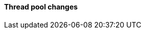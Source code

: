 [discrete]
[[breaking_80_threadpool_changes]]
==== Thread pool changes

//NOTE: The notable-breaking-changes tagged regions are re-used in the
//Installation and Upgrade Guide
//tag::notable-breaking-changes[]
//end::notable-breaking-changes[]
